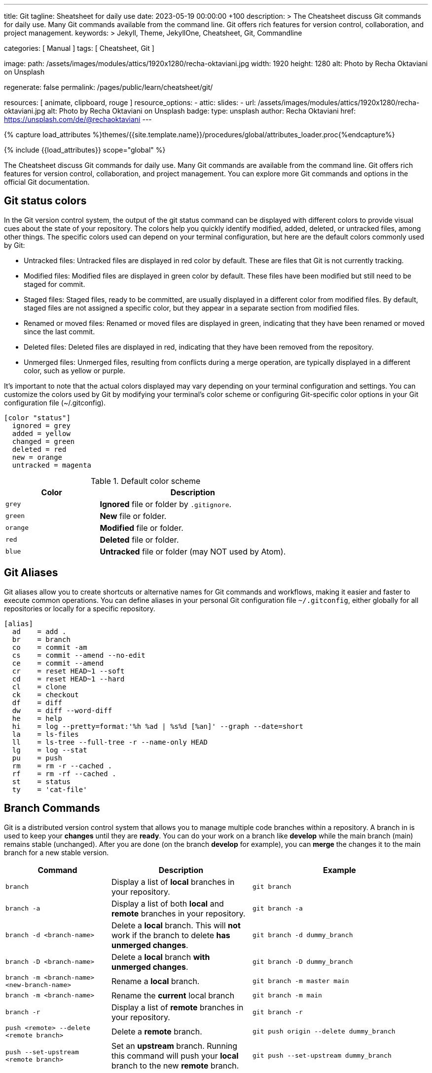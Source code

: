 ---
title:                                  Git
tagline:                                Sheatsheet for daily use
date:                                   2023-05-19 00:00:00 +100
description: >
                                        The Cheatsheet discuss Git commands for daily use.
                                        Many Git commands available from the command line.
                                        Git offers rich features for version control, collaboration,
                                        and project management.
keywords: >
                                        Jekyll, Theme, JekyllOne, Cheatsheet, Git, Commandline

categories:                             [ Manual ]
tags:                                   [ Cheatsheet, Git ]

image:
  path:                                 /assets/images/modules/attics/1920x1280/recha-oktaviani.jpg
  width:                                1920
  height:                               1280
  alt:                                  Photo by Recha Oktaviani on Unsplash

regenerate:                             false
permalink:                              /pages/public/learn/cheatsheet/git/

resources:                              [ animate, clipboard, rouge ]
resource_options:
  - attic:
      slides:
        - url:                          /assets/images/modules/attics/1920x1280/recha-oktaviani.jpg
          alt:                          Photo by Recha Oktaviani on Unsplash
          badge:
            type:                       unsplash
            author:                     Recha Oktaviani
            href:                       https://unsplash.com/de/@rechaoktaviani
---

// Page Initializer
// =============================================================================
// Enable the Liquid Preprocessor
:page-liquid:

// Set (local) page attributes here
// -----------------------------------------------------------------------------
// :page--attr:                         <attr-value>

//  Load Liquid procedures
// -----------------------------------------------------------------------------
{% capture load_attributes %}themes/{{site.template.name}}/procedures/global/attributes_loader.proc{%endcapture%}

// Load page attributes
// -----------------------------------------------------------------------------
{% include {{load_attributes}} scope="global" %}

// Page content
// ~~~~~~~~~~~~~~~~~~~~~~~~~~~~~~~~~~~~~~~~~~~~~~~~~~~~~~~~~~~~~~~~~~~~~~~~~~~~~

// Include sub-documents (if any)
// -----------------------------------------------------------------------------
[role="dropcap"]
The Cheatsheet discuss Git commands for daily use. Many Git commands are available
from the command line. Git offers rich features for version control,
collaboration, and project management. You can explore more Git commands
and options in the official Git documentation.

[role="mt-5"]
== Git status colors

In the Git version control system, the output of the git status command can
be displayed with different colors to provide visual cues about the state of
your repository. The colors help you quickly identify modified, added,
deleted, or untracked files, among other things. The specific colors used
can depend on your terminal configuration, but here are the default colors
commonly used by Git:

* Untracked files: Untracked files are displayed in red color by default.
  These are files that Git is not currently tracking.
* Modified files: Modified files are displayed in green color by default.
  These files have been modified but still need to be staged for commit.
* Staged files: Staged files, ready to be committed, are usually displayed
  in a different color from modified files. By default, staged files are
  not assigned a specific color, but they appear in a separate section
  from modified files.
* Renamed or moved files: Renamed or moved files are displayed in green,
  indicating that they have been renamed or moved since the last commit.
* Deleted files: Deleted files are displayed in red, indicating that they
  have been removed from the repository.
* Unmerged files: Unmerged files, resulting from conflicts during a merge
  operation, are typically displayed in a different color, such as yellow or purple.

It's important to note that the actual colors displayed may vary depending
on your terminal configuration and settings. You can customize the colors
used by Git by modifying your terminal's color scheme or configuring
Git-specific color options in your Git configuration file (~/.gitconfig).

[source, ini]
----
[color "status"]
  ignored = grey
  added = yellow
  changed = green
  deleted = red
  new = orange
  untracked = magenta
----

.Default color scheme
[cols="4a,8a", options="header", width="100%", role="rtable mt-3"]
|===
|Color |Description

|`grey`
|*Ignored* file or folder by `.gitignore`.

|`green`
|*New* file or folder.

|`orange`
|*Modified* file or folder.

|`red`
|*Deleted* file or folder.

|`blue`
|*Untracked* file or folder (may NOT used by Atom).

|===


[role="mt-5"]
== Git Aliases

Git aliases allow you to create shortcuts or alternative names for Git
commands and workflows, making it easier and faster to execute common
operations. You can define aliases in your personal Git configuration file
`~/.gitconfig`, either globally for all repositories or locally for a
specific repository.

[source, ini]
----
[alias]
  ad 	= add .
  br 	= branch
  co 	= commit -am
  cs 	= commit --amend --no-edit
  ce 	= commit --amend
  cr 	= reset HEAD~1 --soft
  cd 	= reset HEAD~1 --hard
  cl 	= clone
  ck 	= checkout
  df 	= diff
  dw 	= diff --word-diff
  he 	= help
  hi 	= log --pretty=format:'%h %ad | %s%d [%an]' --graph --date=short
  la 	= ls-files
  ll 	= ls-tree --full-tree -r --name-only HEAD
  lg 	= log --stat
  pu 	= push
  rm 	= rm -r --cached .
  rf 	= rm -rf --cached .
  st 	= status
  ty 	= 'cat-file'
----

[role="mt-5"]
== Branch Commands

Git is a distributed version control system that allows you to manage
multiple code branches within a repository. A branch in is used to keep
your *changes* until they are *ready*. You can do your work on a branch
like *develop* while the main branch (main) remains stable (unchanged).
After you are done (on the branch *develop* for example), you can *merge*
the changes it to the main branch for a new stable version.

[cols="3a, 4a, 5a", options="header", width="100%", role="rtable mt-3 mb-5"]
|===
|Command |Description |Example

|`branch`
|Display a list of *local* branches in your repository.
|
[source, sh]
----
git branch
----

|`branch -a`
|Display a list of both *local* and *remote* branches in your repository.
|
[source, sh]
----
git branch -a
----

|`branch -d <branch-name>`
|Delete a *local* branch. This will *not* work if the branch to
delete *has unmerged changes*.
|
[source, sh]
----
git branch -d dummy_branch
----

|`branch -D <branch-name>`
|Delete a *local* branch *with unmerged changes*.
|
[source, sh]
----
git branch -D dummy_branch
----

|`branch -m <branch-name> <new-branch-name>`
|Rename a *local* branch.
|
[source, sh]
----
git branch -m master main
----

|`branch -m <branch-name>`
|Rename the *current* local branch
|
[source, sh]
----
git branch -m main
----

|`branch -r`
|Display a list of *remote* branches in your repository.
|
[source, sh]
----
git branch -r
----

|`push <remote> --delete <remote branch>`
|Delete a *remote* branch.
|
[source, sh]
----
git push origin --delete dummy_branch
----

|`push --set-upstream <remote branch>`
|Set an *upstream* branch. Running this command will push your *local*
branch to the new *remote* branch.
|
[source, sh]
----
git push --set-upstream dummy_branch
----
|===


== Checkout Commands

The `git checkout` command is used to *switch* between *branches*,
create new branches, or restore files to a *previous state*.

[cols="3a, 4a, 5a", options="header", width="100%", role="rtable mt-3 mb-5"]
|===
|Command |Description |Example

|`checkout <branch-name>`
|Switch to a different branch.
|
[source, sh]
----
git checkout main
----

|`checkout -b <branch-name>`
|*Create* a new branch and switch to it.
|
[source, sh]
----
git checkout -b develop
----

|`checkout -b <branch-name> <remote-name>/<branch-name>`
|Create a *local* branch from a *remote* (branch) and checkout that branch.
|
[source, sh]
----
git checkout -b dummy origin/dummy_branch
----

|`checkout <commit hash>`
|Checkout from a *previously* created (existing) commit.
|
[source, sh]
----
git checkout 4b4690d00
----

|`checkout -b <branch-name> <commit hash>`
|Checkout from a *previously* created (existing) commit `<commit hash>`
to a new *local* branch `<branch-name>`.
|
[source, sh]
----
git checkout -b new_branch 4b4690d00
----

|`checkout <tag name>`
|Checkout a branch based on a *tag* in a detached HEAD state.
|
[source, sh]
----
git checkout v2023.2.6
----

|`checkout -b <branch-name> <tag-name>`
|Checkout a *new* local branch `<branch-name>` based on a *tag*.
|
[source, sh]
----
git checkout -b b2023.2.6 v2023.2.6
----

|===

.Detached HEAD state
[TIP]
====
In Git, the *detached HEAD* state refers to a situation where the
currently checked out commit is *not* associated with a *branch*. Instead
of being on a branch, the HEAD points directly to a specific *commit*.

When you typically work on a branch in Git, the HEAD is associated with that
branch, and any new commits you create will be added to the branch's history.
However, in a detached HEAD state, any new commits you create will not be
part of any branch. The HEAD points directly to the commit.
====

[role="mt-5"]
== Cherry Pick Commands

The `git cherry-pick` command is used to apply *specific commits* from
one branch to another. It lets you pick *individual commits* and apply
them to the *current branch*.

CAUTION: Some commonly used `cherry-pick` commands allow you to apply
commits from one branch to another selectively. It is important to note
that cherry-picking can introduce *conflicts*, especially if the same
changes have been made in *different* branches.

The command takes changes from a target commit and places them on
the HEAD of the currently checked out branch. From here, you can either
continue working with these changes in your working directory or you can
immediately commit the changes onto the new branch.

[cols="3a, 4a, 5a", options="header", width="100%", role="rtable mt-3 mb-5"]
|===
|Command |Description |Example

|`cherry-pick <commit_hash>`
|Apply a commit’s changes onto a different branch.
|
[source, sh]
----
git cherry-pick <commit_hash>
----

|`cherry-pick <commit_hash1> <commit_hash2>`
|Apply changes from multiple commits to the current branch. The commits are
applied in the order specified.
|
[source, sh]
----
git cherry-pick <commit_hash1> <commit_hash2>
----

|`cherry-pick -n <commit_hash>`
|Perform a *no commit* cherry-pick, which applies the changes from the
specified commit but does not create a new commit. This allows you to
modify the changes before committing them.
|
[source, sh]
----
git cherry-pick -n <commit_hash>
----

|`cherry-pick --edit <commit_hash>`
|Opens the commit message editor before committing the cherry-picked
changes. It allows you to modify the commit message.
|
[source, sh]
----
git cherry-pick --edit <commit_hash>
----

|`cherry-pick --continue`
|Continues the cherry-pick process after resolving any conflicts that
occurred during the cherry-pick operation.
|
[source, sh]
----
git cherry-pick --continue
----

|`cherry-pick --abort`
|Aborts the cherry-pick operation and returns the branch to its original
state before the cherry-pick was started.
|
[source, sh]
----
git cherry-pick --abort
----

|===

TIP: The cherry pick command can be helpful if you accidentally make a
commit to the *wrong branch*. Cherry picking allows you to get those
changes onto the correct branch without redoing any work. After the
commit it’s been cherry picked, you can either continue working
with the changes before committing, or you can immediately commit
the changes onto the target branch.


[role="mt-5"]
== Clone Commands

The git clone command creates a copy of a Git repository in a new directory.
It retrieves the entire repository, including all its files, branches, and
commit history.

[cols="3a, 4a, 5a", options="header", width="100%", role="rtable mt-3 mb-3"]
|===
|Command |Description |Example

|`clone <repository-url>`
|Clone a specified remote repository.
|
[source, sh]
----
git clone <repository-url>
----

|`clone <repository-url> <directory-name>`
|Clone a repository and name the local directory.
|
[source, sh]
----
git clone <repository-url> <directory-name>
----

|`clone <repository-url> --origin <name>`
|Clone a repository and name the remote (`<name>`). If you do not wish
to name the remote, Git will provide the default name `origin`.
|
[source, sh]
----
git clone <repository-url> --origin <name>
----

|`clone <repository-url> --branch <branch-name>`
|Clone a repository and checkout the specific branch. 
|
[source, sh]
----
git clone <repository-url> --branch <branch-name>
----

|`clone <repository-url> --depth <depth>`
|Clone a repository with a specified number of commits (`<depth>`). 
|
[source, sh]
----
git clone <repository-url> --depth <depth>
----

|`clone <repository-url> --no-tags`
|Clone a repository without copying the repo’s tags.
|
[source, sh]
----
git clone <repository-url> --no-tags
----

|===

[role="mb-4"]
Here’s what each part of the command means:

* `<repository_url>`, this is the repository URL you want to clone. It can
  be a *remote* repository URL (e.g., on GitHub or GitLab) or a *local path*
  to a repository.
* `<directory_name>` (optional), this is the directory name where the
  repository will be cloned. Git will create a new directory using the
  repository's name if not specified.


[role="mt-5"]
== Commit Commands

The git `commit` command is used to record *changes* to the repository. It
creates a new *commit* that includes the changes you have made to your files.
Commits serve as *snapshots* of the repository at a specific point in time
and form the basis of the Git version control system.

Here's what each part of the command means:

* `-m <commit_message>`, this option allows you to provide a commit message
  describing the commit changes made. The commit message should be concise
  but informative, summarizing the purpose or nature of the changes.

Additionally, you can use various options and flags with the git commit
command to modify its behavior. Some commonly used options include:

  * `-a`, automatically stages all modified files before committing.
  * `-am <commit_message>`, combines the `-a` and `-m` options, allowing
     you to automatically stage modified files and provide a commit message
     in a *single* command.
  * `-p`, interactively selects and commits changes from specific hunks within
     modified files.

To make a commit, you typically follow these steps:

. Make changes to your files in the repository using any text editor or IDE.
. Use the git add command to stage the changes you want to include in the commit.
  The add option tells Git which files should be part of the commit. For
  example, you can use git add `.` (dot) to stage all changes in the current
  directory.
. Once you have staged the changes, use the git commit command to create a
  new commit. Provide a meaningful *commit message* using the `-m` option.

After executing the commit command, Git will create a new commit with your
staged changes. The commit will be assigned a *unique identifier*, a
SHA-1 hash, and added to the repository's commit *history*.

[cols="3a, 4a, 5a", options="header", width="100%", role="rtable mt-3 mb-5"]
|===
|Command |Description |Example

|`status`
|Display a list of files in your staging directory with accompanying
file status.
|
[source, sh]
----
git status
----

|`add`
|Stage file changes. Running this command with an associated file name
will stage the file changes to your staging directory.
| Commit *all* files iin the *current* folder indicazed by `.` (dot)
[source, sh]
----
git add .
----

|`commit`
|Save changes to your Git repository. Running this command with an
associated file name will save the file changes to your repo.
|
[source, sh]
----
git commit
----

|`commit -a`
|Add all modified and deleted files in your working directory to the
current commit.
|
[source, sh]
----
git commit -a
----

|`commit --amend -m "New commit message"`
|Amend a Git commit. Edit a Git commit message by adding a message in
quotation marks after the command.
|
[source, sh]
----
commit --amend -m "New commit message"
----

|`commit -m "message text"`
|Add a Git commit message. Add your message in quotation marks
following the command.
|
[source, sh]
----
git commit -m "message text"
----

|`commit -am "message text"`
|Combine options `a` and `m` to add all modified and deleted files and
provide a commit message in a *single* command.
|
[source, sh]
----
git commit -am "message text"
----

|===


== Config Commands

Git config commands configure various aspects of Git, such as user
information, default behavior, aliases, etc. Here are some commonly
used Git config commands:

[cols="3a, 4a, 5a", options="header", width="100%", role="rtable mt-3 mb-5"]
|===
|Command |Description |Example

|`config --global user.email "email@address"`
|Sets the *email address* associated with your Git commits and
other Git actions.
|
[source, sh]
----
git config --global user.email "my@mail.address"
----

|`config --global user.name "name"`
|Sets the *user name* associated with your Git commits and other
Git actions.
|
[source, sh]
----
git config --global user.name "My Name"
----

|`config --global core.editor "editor"`
|Sets the text editor Git should use when creating commit messages.
Replace [editor] with your preferred text editor (e.g., "vim," "nano,"
"subl" for Sublime Text). On *Windows*, set the *path* to your
preferred editor like `C:/Program Files (x86)/Notepad++/notepad++.exe`.
|
[source, sh]
----
git config --global core.editor "vim"
----

|`config --list`
|Lists *all* the Git configuration settings currently set on your system.
|
[source, sh]
----
git config --list
----

|`config --local --edit`
|Opens the Git configuration file fron the current *repo* (`.git/config`)
in the default text editor, allowing you to *manually* edit the settings.
|
[source, sh]
----
git config --local --edit
----

|`config --global --edit`
|Opens your *personal* Git configuration file (`~/.gitconfig`) from the
*home* directory in the default text editor, allowing you to *manually*
edit the settings.
|
[source, sh]
----
git config --global --edit
----

|`config --system --edit`
|Opens the Git *application* configuration file (`<Git folder>/etc/gitconfig`)
in the default text editor, allowing you to *manually* edit the settings.
|
[source, sh]
----
git config --system --edit
----

|===


[role="mt-5"]
== Merge Commands

When using Git, several commands are available to perform a merge operation.
The most commonly used commands for merging branches are `git merge` and
`git pull` (see <<Pull Commands>>).

Here's an overview of these commands:

[cols="3a, 4a, 5a", options="header", width="100%", role="rtable mt-3 mb-3"]
|===
|Command |Description |Example

|`merge`
|Combine two or more development histories together. Used in
combination with fetch, this will combine the fetched history
from a remote branch into the currently checked out local branch.
|
[source, sh]
----
git merge
----

|`merge <branch-name>`
|Merge changes from one branch into the branch you currently
have checked out.
|
[source, sh]
----
git merge develop
----

|`merge --abort`
|Aborts the merge process and restores  project’s state
to before the merge was attempted. This works as a failsafe when
a conflict occurs.
|
[source, sh]
----
git merge --abort develop
----

|`merge --continue`
|Attempt to complete a merge that was stopped due to file conflicts
after *resolving* the merge *conflict*.
|
[source, sh]
----
git merge --continue develop
----

|`merge --squash`
|Combine all changes from the branch being merged into a single
commit rather than preserving them as individual commits.
|
[source, sh]
----
git merge --squash
----

|`merge --no-commit`
|Combine branch into the current branch, but do not make a new commit.
|
[source, sh]
----
git merge --no-commit develop
----

|`merge --no-ff`
|Creates a merge commit instead of attempting a *fast-forward*.
|
[source, sh]
----
git merge --no-ff develop
----

|===

TIP: These are the basic commands for merging branches in Git. Additionally,
you can use some more options and flags with these commands to modify their
behavior. I recommend consulting the Git documentation for a more comprehensive
understanding of the available options and scenarios where merging can be
used effectively.


[role="mt-5"]
== Pull Commands

The `git pull` command *fetches* and *merges* changes from a remote repository
into the *current branch*. Here's an overview of the `pull` command and
its commonly used options:

[cols="3a, 4a, 5a", options="header", width="100%", role="rtable mt-3 mb-3"]
|===
|Command |Description |Example

|`pull`
|This command fetches, and merges changes from the *remote* repository into
your current *local* branch.
|
[source, sh]
----
git pull
----

|`pull --quiet`
|Suppress the output text after both `git fetch` and `git merge`.
|
[source, sh]
----
git pull --quiet
----
|`pull --verbose`
|Expand the output text after both `git fetch` and `git merge`.
|
[source, sh]
----
git pull --verbose
----

|===

=== Commands related to a `merge`

When performing a `git pull` command, you typically *fetch and merge* the
latest changes from a remote repository into your current branch. Here
are some common scenarios related to merging during a `pull`:

* `git pull --squash` – Combine all changes from the branch being
  merged into a single commit, rather than preserving the individual
  commits.
* `git pull --no-commit` – Combine the currently checked out
  branch with the remote upstream branch.
* `git pull --no-ff` –  Create a merge commit in all cases, even
  when the merge could instead be resolved as a fast-forward.

=== Commands related to a `fetch`

When using Git, the `git pull` command *fetches and merges* changes from a
remote repository into your local repository. It combines the `git fetch`
command (to retrieve the latest changes from the remote repository) with
the `git merge` command (to incorporate those changes into your local branch).

Here are some `git pull` commands and related options you can use in
different scenarios:

* `git pull --all`  – Fetch all remotes. 
* `git pull --depth=<depth>` – Fetch a limited number of commits. 
* `git pull --dry-run` – Show the action that would be completed
  without actually making changes to your repo.
* `git pull --prune` – Remove all remote references that no longer
  exist on the remote.
* `git pull --no-tags` – Do not fetch tags.


[role="mt-5"]
== Push Commands

The `git push` command *uploads* local repository commits to a *remote*
repository. It is used to share your changes with others or to update
a remote repository with your latest work. Here's an overview of the `push`
command and its commonly used options:

[cols="3a, 4a, 5a", options="header", width="100%", role="rtable mt-3 mb-3"]
|===
|Command |Description |Example

|`push`
|Push the current checked out branch to the *default* remote `origin`. 
|
[source, sh]
----
git push
----

|`push <remote> <branch>`
|Push the specified *local* branch along with all of its necessary commits
to your destination *remote* repository. 
|
[source, sh]
----
git push origin main
----

|`push <remote> --force`
|Force a Git push in a non-fast-forward merge. This option forces
the update of a remote ref even when that is not the ancestor of the
local ref. This can cause the remote repository to loose commits,
so use with care.
|
[source, sh]
----
git push <remote> --force
----

|`push <remote> --all`
|Push *all* local branches to a specified remote.
|
[source, sh]
----
git push <remote> --all
----

|`git push <remote> --tags`
|Push all local tags to a specified remote (can ommitted for *default* remote).
Note that tags are *not* automatically sent when using `--all`.
|
[source, sh]
----
git push origin --tags
----

|===


[role="mt-5"]
== Rebase Commands

The `git rebase` command that integrates changes from one branch onto
another. It allows you to modify the *commit history* of a branch by
moving, combining, or deleting commits.

Here are some commonly used Git rebase commands:

[cols="3a, 4a, 5a", options="header", width="100%", role="rtable mt-3 mb-3"]
|===
|Command |Description |Example

|`rebase <target branch name>`
|Rebase your currently checked out branch onto a target branch.
This rewrites a commit(s) from the source branch and applies it on
the top of the target branch.
|
[source, sh]
----
git rebase <target branch name>
----

|`rebase --continue`
|Proceed with a Git rebase after you have resolved a conflict
between files.
|
[source, sh]
----
git rebase --continue
----

|`rebase --skip`
|Skip an action that results in a conflict to proceed with a Git rebase.
|
[source, sh]
----
git rebase --skip
----

|`rebase --abort`
|Cancel a Git rebase. Your branch will be back in the state it was
before you started the rebase.
|
[source, sh]
----
git rebase --abort
----

|`rebase <target branch name> -i`
|Initiate interactive rebase from your currently checked
out branch onto a target branch.
|
[source, sh]
----
git rebase <target branch name> -i
----

|===

CAUTION: The command `rebase` is a flexible way to *manipulate* the commit
*history*. Still, it's important to use it *cautiously*, especially when
working on *shared* branches (like the *main* branch), as it rewrite the
commit history and potentially cause issues for other collaborators.


[role="mt-5"]
== Stash Commands

Git stash is a command that *temporarily* saves *changes* you have made to
your working directory so that you can switch to a different branch or
apply the changes *later*.

Here are some commonly used stash commands:

[cols="3a, 4a, 5a", options="header", width="100%", role="rtable mt-3 mb-3"]
|===
|Command |Description |Example

|`stash`
|Create a stash with local modifications and revert back to the head commit.
|
[source, sh]
----
git stash
----

|`stash list`
|Display a list of all stashes in your repository.
|
[source, sh]
----
git stash list
----

|`stash show`
|View the content of your most recent stash. This will show your
stashed changes as a diff between the stashed content and the commit
from back when the stash was created.
|
[source, sh]
----
git stash show
----

|`stash drop <stash>`
|Remove a stash from the list of stashes in your repository.
|
[source, sh]
----
git stash drop <stash>
----

|`stash pop <stash>`
|Apply a stash to the top of the current working tree and remove
it from your list of stashes.
|
[source, sh]
----
git stash pop <stash>
----

|`stash apply <stash>`
|Apply a stash on top of the current working tree. The stash
will not be removed from your list of stashes.
|
[source, sh]
----
git stash apply <stash>
----

|`stash clear`
|Remove all stashes from your repository.
|
[source, sh]
----
git stash clear
----

|===

TIP: Stashing is useful when *switching* branches or *temporarily*
setting aside your changes *without committing* them. It allows you to
work on different tasks or switch contexts without losing your current work.


[role="mt-5"]
== Common commands

Find some already *prepared* Git commands used quite often.

=== Clearing the index

The commands below will *remove* all of the items from the Git *index* (not
from the *working directory* or local repo) and then (re-)update from
local folder `.`.

.Clear the index and re-add all files
[source, sh]
----
git rm -r --cached . && git add .
----

or forced

.Clear the index forced and re-add all files
[source, sh]
----
git rm -rf --cached . && git add .
----

=== Commit commands

[cols="3a, 4a, 5a", options="header", width="100%", role="rtable mt-3 mb-3"]
|===
|Command |Description |Example

|`commit -am "Cleanup files"`
|Commit when files are *cleaned*. *No* files are changed but some *deleted*.
|
[source, sh]
----
git commit -am "Cleanup files"
----

|`commit -am "New version 2023.3.3"`
|Commit a specific *version*.
|
[source, sh]
----
git commit -am "New version 2023.3.3"
----

|`commit --allow-empty -m "New version 2023.3.3"`
|Commit a specific version but *no* (file) changes applied.
|
[source, sh]
----
git commit --allow-empty -m "New version 2023.3.3"
----

|`commit -am "Prepare new version 2023.3.3"`
|Commit a specific version but changes are *not* final.
|
[source, sh]
----
git commit -am "Prepare new version 2023.3.3"
----

|`commit -am "Latest files"`
|Commit latest changes but *no* specific reason given.
|
[source, sh]
----
git commit -am "Latest files"
----

|===

=== Create a new repository on the command line

[source, sh]
----
echo "# Heroku starter_app" >> README.md
git init
git add README.md
git commit -m "initial commit"

git remote add origin https://github.com/jekyll-one-org/my_heroku_starter_app.git
git push -u origin main
----


=== Add file permissions on Windows

Change file permissions *Unix-style* (chmod) when are on Windows. This may
helpful when shell scripts are created and *execute* rights are required
to be stored in the *repo*.

[source, sh]
----
git update-index --chmod=+x 'name-of-shell-script'
----

NOTE: See for more details on
https://medium.com/@akash1233/change-file-permissions-when-working-with-git-repos-on-windows-ea22e34d5cee[Change file permissions when working on windows, {browser-window--new}]

=== Disable warning `CRLF will be replaced by LF`

You can turn off the warning with:

[source, sh]
----
git config --global core.safecrlf false
----

NOTE: This will only turn off the warning, not the *function* itself.




////
== Make a new commit and create a new message

Make a new commit and create a new message if no changes are made to files

[source, sh]
----
git commit --allow-empty -m "Test on empty commit"
----

== Create a new repository on the command line

[source, sh]
----
echo "# Heroku starter_app" >> README.md
git init
git add README.md
git commit -m "initial commit"
git remote add origin https://github.com/jekyll-one-org/my_heroku_starter_app.git
git push -u origin main
----

== List branches

git branch -a zeigt alle lokalen und entfernten Branches an, hingegen -r
nur die entfernten Branches anzeigt.

[source, sh]
----
git branch -a
git branch -r
----

== Rename a branch

If you want to rename a local branch while pointed to `any` branch, do:

[source, sh]
----
git branch -m <oldname> <newname>
----

If you want to rename the `current` local branch, you can do:

[source, sh]
----
git branch -m <newname>
----

If you want rename a the local branch *and* push|reset the `upstream` branch:

[source, sh]
----
git push origin -u <newname>
git push origin --delete <old_name>
----

== Push current branch to remote (main)

[source, sh]
----
git push --set-upstream origin main
----


== Create branches

Create a branch on your local machine *and* switch in this branch:

[source, sh]
----
git checkout -b <name_of_your_new_branch>
----

NOTE: Git does not allow creating a (new, isolated) branch on a remote
repository. Instead, you can push an existing local branch and thereby
publish it on a remote repository.


== Delete branches

See:
  {https://stackoverflow.com/questions/2003505/how-do-i-delete-a-git-branch-locally-and-remotely}[Stackoverflow]

=== Delete branches from `remote`

[source, sh]
----
git push -d <remote_name> <branch_name>
----

NOTE: In most cases the remote name is origin. In such a case you'll
have to use the command like so.

[source, sh]
----
git push -d origin <branch_name>
----

=== Delete branches from `local`

[source, sh]
----
git branch -d <branch_name>
----


== Create branch from commit

Create a branch from a previous `commit`:

[source, sh]
----
git branch branch_name <sha1-of-commit>
----


== Reset repo to a commit

=== Reset from `local`

[source, sh]
----
git reset --hard 217a618
----

=== Reset from `remote`

[source, sh]
----
git push --force origin main
----


== Push an existing repository from the command line

[source, sh]
----
git remote add github https://github.com/jekyll-one-org/heroku_starter_app.git
git push -u github main
----


== Removing non-repository files with git

See: https://stackoverflow.com/questions/5037480/removing-non-repository-files-with-git

If you want to see which files will be deleted you can use the
option -n *before* you run the actual command:

[source, sh]
----
git clean -n
----

You can use git-clean. This command will remove untracked files/directories.
By default, it will only print what it would have removed, without actually
removing them.

Given the -f flag to remove the files, and the -d flag to remove empty
directories as well:

[source, sh]
----
git clean -df
----

Also removing ignored files:

[source, sh]
----
git clean -dfx
----


== Modify most recent commit message

The git commit option `--amend` allows you to change the *most recent*
commit message:

[source, sh]
----
git commit --amend -m "New commit message"
----


== Delete a Git tag

Use the git 'tag' command with the '-d' option

.from local

[source, sh]
----
git tag -d v2023.3.3
----

.from remote

[source, sh]
----
git push -d origin v2023.3.3
----


== Set a Git tag

When modifying remember to issue a new tag command in git before committing,
then push the new tag

[source, sh]
----
git tag -a v2023.3.3 -m "v2023.3.3"
git push origin --tags
----


== Update Git Index (cache) completely

See: https://stackoverflow.com/questions/1274057/how-to-make-git-forget-about-a-file-that-was-tracked-but-is-now-in-gitignore

The series of commands below will remove all of the items from the Git
Index (not from the working directory or local repo), and then updates
the Git Index, while respecting git ignores.

NOTE: Index = Cache

[source, sh]
----
git rm -r --cached . && git add .
----

or forced

[source, sh]
----
git rm -rf --cached . && git add .
----

Then:

[source, sh]
----
git commit -am "Cleanup files"
git commit -am "New version 2023.3.3"
git commit --allow-empty -m "New version 2023.3.3"
git commit -am "Prepare new version 2023.3.3"
git commit -am "Latest files of version 2023.3.3"
----


== Add file permissions on Windows

See: https://medium.com/@akash1233/change-file-permissions-when-working-with-git-repos-on-windows-ea22e34d5cee

Most of the folks on Windows working with git repo’s use windows git bash
for doing git check-ins and check-outs to/from from git repo…. if you are
already not using it i will highly recommend use it… pretty neat tool
for windows os.

[source, sh]
----
git update-index --chmod=+x 'name-of-shell-script'
----


== List all committed files

List all files in the repo, including those that are only staged but not
yet committed:

[source, sh]
----
git ls-files
----

Lists all of the *already* committed files being tracked by the repo:

[source, sh]
----
git ls-tree --full-tree -r --name-only HEAD
----


== Disable warning `CRLF will be replaced by LF`

You can turn off the warning with:

[source, sh]
----
git config --global core.safecrlf false
----

NOTE: This will only turn off the warning, not the function itself.


== Upload Gem to Gemfury

[source, sh]
----
  git remote add fury https://jekyll-one@git.fury.io/jekyll-one-org/<package-name>.git
  git push fury master
----
////
